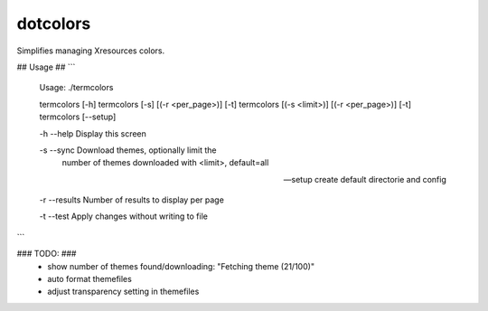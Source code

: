 dotcolors
---------

Simplifies managing Xresources colors.

## Usage ##
```
    Usage: ./termcolors

    termcolors [-h]
    termcolors [-s] [(-r <per_page>)] [-t]
    termcolors [(-s <limit>)] [(-r <per_page>)] [-t]
    termcolors [--setup]

    -h --help     Display this screen

    -s --sync     Download themes, optionally limit the
                  number of themes downloaded with <limit>,
                  default=all

    --setup       create default directorie and config

    -r --results  Number of results to display per page

    -t --test     Apply changes without writing to file
```

### TODO: ###
    - show number of themes found/downloading: "Fetching theme (21/100)"
    - auto format themefiles
    - adjust transparency setting in themefiles

